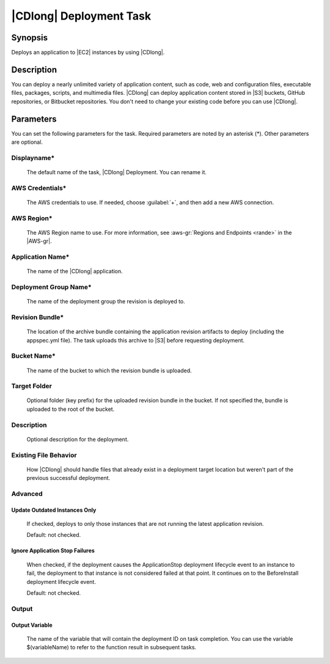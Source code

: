 .. Copyright 2010-2017 Amazon.com, Inc. or its affiliates. All Rights Reserved.

   This work is licensed under a Creative Commons Attribution-NonCommercial-ShareAlike 4.0
   International License (the "License"). You may not use this file except in compliance with the
   License. A copy of the License is located at http://creativecommons.org/licenses/by-nc-sa/4.0/.

   This file is distributed on an "AS IS" BASIS, WITHOUT WARRANTIES OR CONDITIONS OF ANY KIND,
   either express or implied. See the License for the specific language governing permissions and
   limitations under the License.

.. _codedeploy-deployment:

########################
|CDlong| Deployment Task
########################

.. meta::
   :description: AWS Tools for Microsoft Visual Studio Team Services Task Reference
   :keywords: extensions, tasks

Synopsis
========

Deploys an application to |EC2| instances by using |CDlong|.

Description
===========

You can deploy a nearly unlimited variety of application content, such as code, web and configuration files,
executable files, packages, scripts, and multimedia files. |CDlong| can deploy application
content stored in |S3| buckets, GitHub repositories, or Bitbucket repositories. You don't need
to change your existing code before you can use |CDlong|.

Parameters
==========

You can set the following parameters for the task. Required
parameters
are noted by an asterisk (*). Other parameters are optional.


Displayname*
------------

    The default name of the task, |CDlong| Deployment. You can rename it.

AWS Credentials*
----------------

    The AWS credentials to use. If needed, choose :guilabel:`+`, and then add a new AWS connection.

AWS Region*
-----------

    The AWS Region name to use. For more information, see :aws-gr:`Regions and Endpoints <rande>` in the
    |AWS-gr|.

Application Name*
-----------------

    The name of the |CDlong| application.

Deployment Group Name*
----------------------

    The name of the deployment group the revision is deployed to.

Revision Bundle*
----------------

    The location of the archive bundle containing the application revision artifacts to deploy
    (including the appspec.yml file). The task uploads this archive to |S3| before requesting
    deployment.

Bucket Name*
------------

    The name of the bucket to which the revision bundle is uploaded.

Target Folder
-------------

    Optional folder (key prefix) for the uploaded revision bundle in the bucket. If not specified the,
    bundle is uploaded to the root of the bucket.

Description
-----------

    Optional description for the deployment.

Existing File Behavior
----------------------

    How |CDlong| should handle files that already exist in a deployment target location but weren't
    part of the previous successful deployment.

Advanced
--------

Update Outdated Instances Only
~~~~~~~~~~~~~~~~~~~~~~~~~~~~~~

    If checked, deploys to only those instances that are not running the latest application revision.

    Default: not checked.

Ignore Application Stop Failures
~~~~~~~~~~~~~~~~~~~~~~~~~~~~~~~~

    When checked, if the deployment causes the ApplicationStop deployment lifecycle event to an
    instance to fail, the deployment to that instance is not considered failed at that
    point. It continues on to the BeforeInstall deployment lifecycle event.

    Default: not checked.

Output
------

Output Variable
~~~~~~~~~~~~~~~

        The name of the variable that will contain the deployment ID on task completion. You can use the
        variable $(variableName) to refer to the function result in subsequent tasks.


